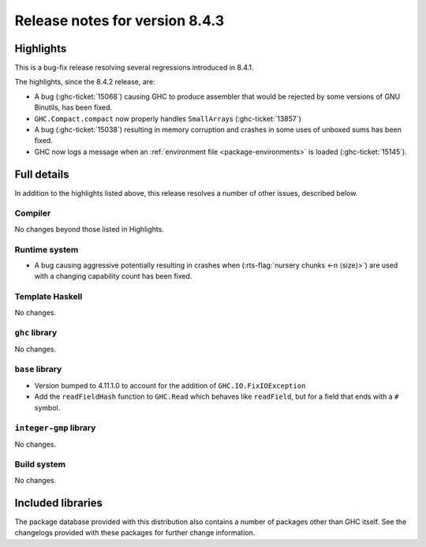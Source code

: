 .. _release-8-4-3:

Release notes for version 8.4.3
===============================

Highlights
----------

This is a bug-fix release resolving several regressions introduced in 8.4.1.

The highlights, since the 8.4.2 release, are:

- A bug (:ghc-ticket:`15068`) causing GHC to produce assembler that would be rejected by
  some versions of GNU Binutils, has been fixed.

- ``GHC.Compact.compact`` now properly handles ``SmallArray``\ s (:ghc-ticket:`13857`)

- A bug (:ghc-ticket:`15038`) resulting in memory corruption and crashes in some uses of
  unboxed sums has been fixed.

- GHC now logs a message when an :ref:`environment file <package-environments>`
  is loaded (:ghc-ticket:`15145`).

Full details
------------

In addition to the highlights listed above, this release resolves a number of
other issues, described below.

Compiler
~~~~~~~~

No changes beyond those listed in Highlights.


Runtime system
~~~~~~~~~~~~~~

- A bug causing aggressive potentially resulting in crashes when
  (:rts-flag:`nursery chunks <-n ⟨size⟩>`) are used with a changing capability
  count has been fixed.

Template Haskell
~~~~~~~~~~~~~~~~

No changes.

``ghc`` library
~~~~~~~~~~~~~~~

No changes.

``base`` library
~~~~~~~~~~~~~~~~

- Version bumped to 4.11.1.0 to account for the addition of
  ``GHC.IO.FixIOException``

- Add the ``readFieldHash`` function to ``GHC.Read`` which behaves like
  ``readField``, but for a field that ends with a ``#`` symbol.

``integer-gmp`` library
~~~~~~~~~~~~~~~~~~~~~~~

No changes.

Build system
~~~~~~~~~~~~

No changes.

Included libraries
------------------

The package database provided with this distribution also contains a number of
packages other than GHC itself. See the changelogs provided with these packages
for further change information.

.. ghc-package-list::

    libraries/array/array.cabal:             Dependency of ``ghc`` library
    libraries/base/base.cabal:               Core library
    libraries/binary/binary.cabal:           Dependency of ``ghc`` library
    libraries/bytestring/bytestring.cabal:   Deppendency of ``ghc`` library
    libraries/Cabal/Cabal/Cabal.cabal:       Dependency of ``ghc-pkg`` utility
    libraries/containers/containers.cabal:   Dependency of ``ghc`` library
    libraries/deepseq/deepseq.cabal:         Dependency of ``ghc`` library
    libraries/directory/directory.cabal:     Dependency of ``ghc`` library
    libraries/filepath/filepath.cabal:       Dependency of ``ghc`` library
    compiler/ghc.cabal:                      The compiler itself
    libraries/ghci/ghci.cabal:               The REPL interface
    libraries/ghc-boot/ghc-boot.cabal:       Internal compiler library
    libraries/ghc-compact/ghc-compact.cabal: Core library
    libraries/ghc-prim/ghc-prim.cabal:       Core library
    libraries/haskeline/haskeline.cabal:     Dependency of ``ghci`` executable
    libraries/hpc/hpc.cabal:                 Dependency of ``hpc`` executable
    libraries/integer-gmp/integer-gmp.cabal: Core library
    libraries/mtl/mtl.cabal:                 Dependency of ``Cabal`` library
    libraries/parsec/parsec.cabal:           Dependency of ``Cabal`` library
    libraries/process/process.cabal:         Dependency of ``ghc`` library
    libraries/template-haskell/template-haskell.cabal:     Core library
    libraries/text/text.cabal:               Dependency of ``Cabal`` library
    libraries/time/time.cabal:               Dependency of ``ghc`` library
    libraries/transformers/transformers.cabal: Dependency of ``ghc`` library
    libraries/unix/unix.cabal:               Dependency of ``ghc`` library
    libraries/Win32/Win32.cabal:             Dependency of ``ghc`` library
    libraries/xhtml/xhtml.cabal:             Dependency of ``haddock`` executable
